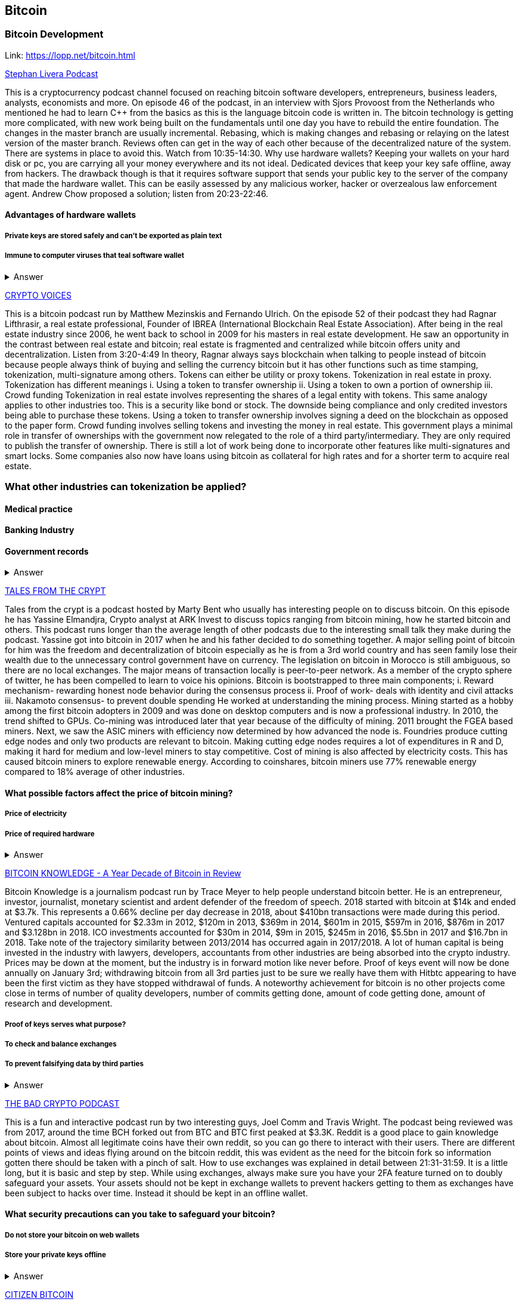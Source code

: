 == Bitcoin
=== Bitcoin Development
Link: https://lopp.net/bitcoin.html


https://stephanlivera.com/download-episode/942/46.mp3?ref=download[Stephan Livera Podcast]

This is a cryptocurrency podcast channel focused on reaching bitcoin software developers, entrepreneurs, business leaders, analysts, economists and more. 
On episode 46 of the podcast, in an interview with Sjors Provoost from the Netherlands who mentioned he had to learn C++ from the basics as this is the language bitcoin code is written in.
The bitcoin technology is getting more complicated, with new work being built on the fundamentals until one day you have to rebuild the entire foundation. The changes in the master branch are usually incremental. Rebasing, which is making changes and rebasing or relaying on the latest version of the master branch. Reviews often can get in the way of each other because of the decentralized nature of the system. There are systems in place to avoid this.  Watch from 10:35-14:30. 
Why use hardware wallets? Keeping your wallets on your hard disk or pc, you are carrying all your money everywhere and its not ideal. Dedicated devices that keep your key safe offline, away from hackers. The drawback though is that it requires software support that sends your public key to the server of the company that made the hardware wallet. This can be easily assessed by any malicious worker, hacker or overzealous law enforcement agent.  Andrew Chow proposed a solution; listen from 20:23-22:46. 

==== Advantages of hardware wallets
===== Private keys are stored safely and can’t be exported as plain text
===== Immune to computer viruses that teal software wallet

+++ <details><summary> +++
    Answer
    +++ </summary><div> +++
----
Can be used securely and interactively. Private keys never need to come in contact with malicious software


----
+++ </div></details> +++

https://cryptovoices.com/[CRYPTO VOICES]

This is a bitcoin podcast run by Matthew Mezinskis and Fernando Ulrich. On the episode 52 of their podcast they had Ragnar Lifthrasir, a real estate professional, Founder of IBREA (International Blockchain Real Estate Association). After being in the real estate industry since 2006, he went back to school in 2009 for his masters in real estate development. He saw an opportunity in the contrast between real estate and bitcoin; real estate is fragmented and centralized while bitcoin offers unity and decentralization. Listen from 3:20-4:49
In theory, Ragnar always says blockchain when talking to people instead of bitcoin because people always think of buying and selling the currency bitcoin but it has other functions such as time stamping, tokenization, multi-signature among others. Tokens can either be utility or proxy tokens. Tokenization in real estate in proxy. Tokenization has different meanings 
i. Using a token to transfer ownership
ii. Using a token to own a portion of ownership
iii. Crowd funding
Tokenization in real estate involves representing the shares of a legal entity with tokens. This same analogy applies to other industries too. This is a security like bond or stock. The downside being compliance and only credited investors being able to purchase these tokens. Using a token to transfer ownership involves signing a deed on the blockchain as opposed to the paper form. Crowd funding involves selling tokens and investing the money in real estate. 
This government plays a minimal role in transfer of ownerships with the government now relegated to the role of a third party/intermediary. They are only required to publish the transfer of ownership. There is still a lot of work being done to incorporate other features like multi-signatures and smart locks. Some companies also now have loans using bitcoin as collateral for high rates and for a shorter term to acquire real estate.

=== What other industries can tokenization be applied?
==== Medical practice
==== Banking Industry
==== Government records


+++ <details><summary> +++
    Answer
    +++ </summary><div> +++
----
Government records
----
+++ </div></details> +++


https://hwcdn.libsyn.com/p/a/e/7/ae70b5890866dc50/7296115-44100-2-ab35ea8bd7e1b.mp3?c_id=29425319&forcedn=attachment&cs_id=29425319&destination_id=583022&expiration=1548231416&hwt=a934bd90aa3ba71c2737f3417eb7457b[TALES FROM THE CRYPT]

Tales from the crypt is a podcast hosted by Marty Bent who usually has interesting people on to discuss bitcoin. On this episode he has Yassine Elmandjra, Crypto analyst at ARK Invest to discuss topics ranging from bitcoin mining, how he started bitcoin and others. This podcast runs longer than the average length of other podcasts due to the interesting small talk they make during the podcast. Yassine got into bitcoin in 2017 when he and his father decided to do something together. A major selling point of bitcoin for him was the freedom and decentralization of bitcoin especially as he is from a 3rd world country and has seen family lose their wealth due to the unnecessary control government have on currency. The legislation on bitcoin in Morocco is still ambiguous, so there are no local exchanges. The major means of transaction locally is peer-to-peer network. 
As a member of the crypto sphere of twitter, he has been compelled to learn to voice his opinions. Bitcoin is bootstrapped to three main components;
i. Reward mechanism- rewarding honest node behavior during the consensus process
ii. Proof of work- deals with identity and civil attacks
iii. Nakamoto consensus- to prevent double spending
He worked at understanding the mining process. Mining started as a hobby among the first bitcoin adopters in 2009 and was done on desktop computers and is now a professional industry. In 2010, the trend shifted to GPUs. Co-mining was introduced later that year because of the difficulty of mining. 2011 brought the FGEA based miners. Next, we saw the ASIC miners with efficiency now determined by how advanced the node is. 
Foundries produce cutting edge nodes and only two products are relevant to bitcoin. Making cutting edge nodes requires a lot of expenditures in R and D, making it hard for medium and low-level miners to stay competitive. Cost of mining is also affected by electricity costs. This has caused bitcoin miners to explore renewable energy. According to coinshares, bitcoin miners use 77% renewable energy compared to 18% average of other industries.

==== What possible factors affect the price of bitcoin mining?
===== Price of electricity
===== Price of required hardware

+++ <details><summary> +++
    Answer
    +++ </summary><div> +++
----
Mining fees
----
+++ </div></details> +++


http://www.satoshisdeposition.com/podcast/BTCK-247-2019-01-01.mp3[BITCOIN KNOWLEDGE -
A Year Decade of Bitcoin in Review]

Bitcoin Knowledge is a journalism podcast run by Trace Meyer to help people understand bitcoin better. He is an entrepreneur, investor, journalist, monetary scientist and ardent defender of the freedom of speech.  
2018 started with bitcoin at $14k and ended at $3.7k. This represents a 0.66% decline per day decrease in 2018, about $410bn transactions were made during this period. Ventured capitals accounted for $2.33m in 2012, $120m in 2013, $369m in 2014, $601m in 2015, $597m in 2016, $876m in 2017 and $3.128bn in 2018. ICO investments accounted for $30m in 2014, $9m in 2015, $245m in 2016, $5.5bn in 2017 and $16.7bn in 2018. 
Take note of the trajectory similarity between 2013/2014 has occurred again in 2017/2018. A lot of human capital is being invested in the industry with lawyers, developers, accountants from other industries are being absorbed into the crypto industry. Prices may be down at the moment, but the industry is in forward motion like never before. Proof of keys event will now be done annually on January 3rd; withdrawing bitcoin from all 3rd parties just to be sure we really have them with Hitbtc appearing to have been the first victim as they have stopped withdrawal of funds. 
A noteworthy achievement for bitcoin is no other projects come close in terms of number of quality developers, number of commits getting done, amount of code getting done, amount of research and development.   

===== Proof of keys serves what purpose?
===== To check and balance exchanges
===== To prevent falsifying data by third parties

+++ <details><summary> +++
    Answer
    +++ </summary><div> +++
----
To measure solvency of 3rd parties in cryptocureency
----
+++ </div></details> +++


https://ondemand-us-dal01.cdnstream1.com/d/clips/e6cb0305-7c74-4a39-8d62-a896017e2917/020e8074-c5f9-443d-b254-a8c4003fffbc/0e847fb4-ac17-4071-8efb-a8c4004d7442/audio/direct/t1547783003/Bitcoin_Bull_Run_and_How_to_Use_Exchanges.mp3?t=1547783003&publisher=omny&aw_0_1st.program=The+Bad+Crypto+Podcast&aw_0_1st.organization=Aaron+The+Tech&aw_0_azn.pgenre=%5b%22Business%22%5d&aw_0_azn.pname=The+Bad+Crypto+Podcast&listeningSessionID=5c46a5c7df2bbf33_6072532_22__752d973e1786067349f22a49e9fa565328e49392[THE BAD CRYPTO PODCAST]

This is a fun and interactive podcast run by two interesting guys, Joel Comm and Travis Wright. The podcast being reviewed was from 2017, around the time BCH forked out from BTC and BTC first peaked at $3.3K. 
Reddit is a good place to gain knowledge about bitcoin. Almost all legitimate coins have their own reddit, so you can go there to interact with their users. There are different points of views and ideas flying around on the bitcoin reddit, this was evident as the need for the bitcoin fork so information gotten there should be taken with a pinch of salt. 
How to use exchanges was explained in detail between 21:31-31:59. It is a little long, but it is basic and step by step. While using exchanges, always make sure you have your 2FA feature turned on to doubly safeguard your assets. Your assets should not be kept in exchange wallets to prevent hackers getting to them as exchanges have been subject to hacks over time. Instead it should be kept in an offline wallet.   

==== What security precautions can you take to safeguard your bitcoin?
===== Do not store your bitcoin on web wallets
===== Store your private keys offline

+++ <details><summary> +++
    Answer
    +++ </summary><div> +++
----
Make use of a hardware wallet
----
+++ </div></details> +++

https://media.simplecast.com/episodes/audio/247752/Ep21.mp3[CITIZEN BITCOIN]

This is a bitcoin blog aimed at educating bitcoin enthusiasts run by Brady Swenson and Cannons Call. Episode 21 which we review has a timeline of events that occurred sine the inception of bitcoin until this moment. 
Lindy Effect-The future life expectancy of some nonperishable thing like an idea or technology is proportional to their current age so that every additional period of survival implies a longer remaining life expectancy. Trust is the main issue at play in the issue of bitcoin as it involves money. 
There were previous attempts at creating digital currency that fell through because they were not decentralized enough so they could be shut down. Listen from 08:52-10:54 and 12:28-14:06
Notable Events
 Jan 3rd 2009; the first block was mined by Satoshi Nakamoto and the code was shared on Jan 8th 
 May 2010; Laszlow Hkynyecz sent 10K BTC for 2 pizzas worth $25. First USd value attached to BTC
 2010; BTC broke the penny threshold for the first time in 2010
 2011; BTC broke the $1 threshold for the first time
 Aug 2017; BCH hard fork happened 
 2nd layer of BTC, Lightning network stayed on with the BTC chain. 
 2018; phenomenal growth of lightning network. Network capacity went from 0-515 BTC, public nodes went from 0-4800

=== There are 3 hard forks of BTC. Can you name them?
===== BCH- Bitcoin Cash
===== BTG- Bitcoin Gold


+++ <details><summary> +++
    Answer
    +++ </summary><div> +++
----
BSV- Bitcoin SV

----
+++ </div></details> +++

http://dcs.megaphone.fm/PKP3311382414.mp3?key=7280f68e510ed76e169b41acfd25b217&listener=85b50628-e1cd-46cd-b5f4-818c01799214[UNHASHED PODCAST]

This is a cryptocurrency podcast channel ran by four guys; Ruben Somsen, Mario Gibney, Bryan Aulds, Colin Aulds.  
We go through the mist important days in the history of BTC
 Oct 31 2008- Satoshi releases the BTC whitepaper
 Jan 12 2009- Alfinni receives 10 BTC from Satoshi
 May 22 2010- Laszlow makes the first purchase with BTC
 June 14 2011- Wikileaks accepts BTC as forms of donations
 Sept 2012- BTC foundation was setup to be the official face of the blockchain
P2SH got added to the soft work. Enabled multi-signatures and makes it more compatible with other wallets
 Oct 2013- FBI seized 26000BTC from Silk Road and arrested its founder Ros William AKA Dread Pirate Robrts for hiring a hitman to kill his partner
 Fe 2014- Mount Gox files for bankruptcy. Highlights the importance of  not keeping your coins on exchanges
 July 2013- Bank depositors in Cyprus lost at least 47% of their holdings above $100K. this highlighted the failings of the banking system and pushed the BTC narrative
 Feb 2015- Number of worldwide merchants exceeded 100,000
Hashrate exceeded 1 hexahash/sec
 Aug 2017- BTC hard fork
 Jan 2018- Lightning Network main net went live with 60 nodes

=== What is the lightning network
==== It is a soft fork of BTC
==== It enables fast payments between nodes

+++ <details><summary> +++
    Answer
    +++ </summary><div> +++
----
It is a layer 2 payment protocol that operates on top of a blockchain based cryptocurrency (bitcoin)
 
----
+++ </div></details> +++

https://noded.org/[NODED]

Noded podcast is cohosted by Micheal Goldstein and Pierre Rochard to provide current events, technical news, the bitcoin community. On episode 0.23.0 they have an interactive Q and A session.
Listen from 34:09 to 35:10. Questions about the monetary policy of BTC and why Satoshi put most of the 21 million BTC into the hands of the few early adopters. 
The HODL crowd are fundamental to maintaining the price of BTC. Imagine everyone wanted to sell. Who would want to buy? The price will come plummeting down to zero
Bitcoin is a deflationary coin and there are two schools of thoughts about deflationary coins. The Keynesian and Austrian Economics schools of thought. 
A Fred Wilson blog post was deconstructed and analyzed (13:10-29:35) and it was agreed he was not being very knowledgeable and intellectual.

=== Advantages of a decentralized currency
==== It is apolitical and without borders so everyone can adopt it especially those in countries with failing central powers
==== Payments are borderless, removing the exorbitant fees for international transfers
==== It only requires a wallet. Hence it can reach the underbanked and unbanked populations

+++ <details><summary> +++
    Answer
    +++ </summary><div> +++
----
It only requires a wallet. Hence it can reach the underbanked and unbanked populations

----
+++ </div></details> +++

https://hwcdn.libsyn.com/p/8/d/5/8d54dd6be14ccc86/Off_the_Chain_with_Murad.mp3?c_id=24992840&forcedn=attachment&cs_id=24992840&destination_id=770844&expiration=1548232571&hwt=0d29979a6cad1780b214953dcccf1657[OFF THE CHAINS]

What is BTC? Listen from 3:34-3:50
Core components of BTC
 Blockchain
 Proof of Work (5:29-8:16)
The Nakamoto Consensus prevents double spending in BTC while you need lot of trust that here is no double spending in a centralized system that we see in Central Banks and commercial banks. BTC not being able to print more than 21 million units makes it extremely scarce and it is its most important asset. Listen from 22:3-22:47. Gold expands at about 1.6%/year while the rate of expansion of BTC gets lower every year. In an inflationary system, people with assets in currency will decrease in value while the inflation rate will raise the value of assets and vice versa for a deflationary system. 
Can BTC value go to zero? Listen from 52:12-52:46
Volatility is needed for BTC to actually become the global reserve. BTC aims to be a net positive volatile asset for this purpose
An irony is the people who need to excessive control want minimal control for themselves. Listen from 1:22:55-1:24:42

=== Why is Bitcoin volatile?
==== Emotions of bitcoin holders. When prices fall, people sell in panic
==== Bitcoin prices react to the news
==== Bitcoin was illiquid until recently. It was estimated that 4% people own about 95%of the BTC that has been mined. So, if someone wanted to buy a large quantity, there will not be enough, hence driving the price up

+++ <details><summary> +++
    Answer
    +++ </summary><div> +++
----
Bitcoin was illiquid until recently. It was estimated that 4% people own about 95%of the BTC that has been mined. So, if someone wanted to buy a large quantity, there will not be enough, hence driving the price up
----
+++ </div></details> +++

https://media.simplecast.com/episodes/audio/219275/WGMG-03.mp3[WHAT GRINDS MY GEAR]

A unique all female podcast cohosted by Jill Carlson and Meltem Demirors.
Coinbase announced stable coins with back doors to prevent users violating regulations which can lead to asset seizure. Idax also announces they will be blocking New York based IP addresses. Are we still decentralized? Is decentralization only a term for rallying cry or a weapon?
Removal of intermediaries and trusted 3rd parties on exchanges is a huge step on exchanges towards decentralization. But features such as KYC, AML, tracking customers does not enable privacy which is an important part of decentralization. 
We might have to accept this new level of BTC price as normal and that last years run was the exception. The consensus is that BTC will also suffer with the macro market and BTC will be seen as a risk asset. 

=== Features of a decentralized exchange
==== Users do not transfer their assets to the exchange
==== Do not typically falsify trading volumes
==== Do not require KYC verification

+++ <details><summary> +++
    Answer
    +++ </summary><div> +++
----
Do not require KYC verification
----
+++ </div></details> +++

http://d1dwvcwq657ipv.cloudfront.net/episodes/original/24627957?episode_id=16811496&response-content-disposition=attachment%3Bfilename%3D%22willy_final_audio.mp3%22&Expires=1548905015&Signature=BsD5BCyqWGEBPo9QwXAIAlTZHYCXwb4RIIjzbq8BChO6rEHoJ8D8uYjO-3Wv7PCtmoKrehCpaeL%7EMTHpDh74WfJRh8N6lmMAXCWZTbXvNNrmvdeG0C4BB-ozZSchQ1DMeCeH6ibEiox4Hmc-qaNX3oSGU8K9zWvguRspdoyWHUo_&Key-Pair-Id=APKAJBD223KRVW6VKWSA[THE COINPOD PODCAST]

A BTC podcast run by Zack Voell. We review episode 42 where he talks to Willy Woo, a technical analyst, engineer and hardcore bitcoineer about the challenges and nuances of on-chain data analytics.
Willy first heard of BTC in 2013 when it cracked the $1bn market cap. It was branded the digital gold and as an investor in gold, he got interested. Got to working on BTC proper between 2015 and 2016. BTC drives the alt markets. Alt coins magnify BTC price action. They are highly volatile and don’t outperform BTC. In the short term, Alt coins can increase returns while in the long run, they are increases risk, reduced return. Picking the right Alt coin in a bull run, you can get a slight leverage over BTC as they have a higher volatility and you go back to BTC in a bear run.
There are 3 broad categories of Alt coins. Listen from 13:48-17:12
Volatility of BTC in 2019 will be no different from other FIAT currencies. This is due to the changing landscape and the somewhat more level of expertise in the level of starting to look like FOREX. 

=== What are the three categories of cryptocurrencies
==== Bitcoin
==== Alt coins
==== Tokens 

+++ <details><summary> +++
    Answer
    +++ </summary><div> +++
----
Tokens 

----
+++ </div></details> +++

https://unchainedpodcast.com/?spp_download=1e4f25852b587cdb84d6992f9f407de9[UNCHAINED]

Laura Shin is a decorated journalist with a journalism degree from Stanford University and master of arts from Columbia University’s School of Journalism. In the episode 99 of the podcast, Wences Casares, the “so-called” patient zero of bitcoin in the valley is the CEO bitcoin vault and wallet company XAPOS 
After seeing his family lose their wealth 3 times because of the actions of the central banks in his native country Argentina, he was quickly bought over by the prospect of an apolitical, decentralized currency. Listen from 04:58-06:41. He still believes the government is needed, but only playing a minimal role
When the government banned money transfer into Argentina in 2011, he was forced to look into other options to circumvent the government restrictions when he discovered Bitcoin. The relatively stable financial situation in the US to explain the necessity of BTC to people there. Converting BTC to local currency in different countries is still subject to the prevalent system there. 
Bitcoins of their customers are usually kept in deep storage in 5 bank locations in Switzerland. Servers that have never been online are used for the storage and require 3 private keys to access. He relishes other custody solutions coming into the scene since this is what is best for BTC. He also believes that BTC will be a global standard of value and not just the currency of the dominant power. Listen from 45:35-48:35.

=== Question- what countries have banned bitcoin
==== Ecuador
==== China
==== Vietnam

+++ <details><summary> +++
    Answer
    +++ </summary><div> +++
----
Vietnam
----
+++ </div></details> +++

===== LET’S TALK BITCOIN

https://hwcdn.libsyn.com/p/b/7/7/b77eece3e6d452e9/LTBE375PRC.mp3?c_id=23318512&cs_id=23318512&expiration=1548223297&hwt=085c538d9256fffbfe047726a35777cb[LET’S TALK BITCOIN]

On this episode 375 featuring Adam Levine, Stephanie Murphy, Jonathan Mohan, Joe Looney they talk about the obsolete Bitcoin Alert system.
As we progress, we have grown out of somethings while others have bee simply deemed unnecessary. One of such features is the Bitcoin Alert system. The idea was to communicate emergencies within the network to the participants that was authenticated and propagated from the 3 or 4 people with access to these keys. People believed their opinions mattered more and would treat it with more importance, which is against the decentralized nature of the system. The problems arose because of the anonymity of some holders of this key. If they got compromised, someone can propagate a malicious message on this network and it would get treated with importance. The alert was only used to piece back a 26-block hard fork that would have occurred. What was an emergency channel has now become a liability that can be easily exploited.

=== Who were the holders of the bitcoin alert system keys
==== Satoshi nakamoto
==== Gavin Andresen
==== Theymos

+++ <details><summary> +++
    Answer
    +++ </summary><div> +++
----
Theymos
----
+++ </div></details> +++

http://hwcdn.libsyn.com/p/9/4/a/94afbf845f1d48f5/WBD057.mp3?c_id=29408600&cs_id=29408600&expiration=1548230650&hwt=018170a5f7d3875e86e16f14455b1bcb[WHAT BITCOIN DID]

Bitcoin podcast hosted by Peter McCormack with Bryan Bishop on as a guest. Bryan is a core developer of Bitcoin and they discuss the intricacies involved in Bitcoin development.
Bryan first heard of Bitcoin in January 2009 when it only ran on windows. He concluded it was another idealistic scam that would die off. But he soon found that BTC was different from other development projects because
 BTC is an open source project
 BTC is decentralized without an organization responsible for developing it
The first set of people to contribute to BTC development did it as a hobby before it became a paying industry later.  Bitcoin.org and bitcoin core website require a lot of basic testing infrastructure and these are good points to start contributing to Bitcoin development for a newbie since the are easier. Listen from 15:10-16:35. These are people hat can make changes to BTC
BIPs (Bit Improvement Proposals) are what you need to propose changes to the blockchain. A prototype is usually made with the BIP and submitted. When it has passed as ready and good, it can be added to the live code.
A hard fork is an incompatible change in the rules while soft fork is compatible. Soft fork is a further restriction of the rules, something that was originally valid becomes invalid while hard fork is vice versa. The hard fork is usually incompatible with the old version. He does not believe any hard forks are coming up in BTC. Things that need to be changed can be achieved with a soft fork.
People without technical knowledge can simply share knowledge and materials to help spread the ideology of BTC among the general public

=== Types of BIP
==== Standard Track
==== Information
==== Process


+++ <details><summary> +++
    Answer
    +++ </summary><div> +++
----
Process
----
+++ </div></details> +++


http://hwcdn.libsyn.com/p/9/4/a/94afbf845f1d48f5/WBD057.mp3?c_id=29408600&cs_id=29408600&expiration=1548230650&hwt=018170a5f7d3875e86e16f14455b1bcb[BITCOIN UNIVERSITY]

=== TRANSACTIONS DECONSTRUCTED WITH JEFF FLOWERS

Transaction is the movement of value on the network. It is broadcasted to all BTC nodes. Inputs are the source of funds being moved. Output is the creation of an unspent transaction output (UTXO) denominated in Satoshis. A transaction completely depletes the UTXO involved. When only a portion is required, a change is required. The change is unspent UTXO and the difference between new UTXO and change is taken as the network fee.

STANDARD TRANSACTIONS

i. Pay to Public Key Hash (P2PKH)- constructed in the scriptsig form
ii. Pay to Public Key- outdated compared to P2PKH. Shorter but less secure
iii. Multisig- it is an M of N scheme where there is an N number of keys and a minimum of M is needed to create a transaction. Presently limited to a maximum of 15 listed public keys
iv. Data Output- this is the allure of blockchain as a single source of shared truth embodied by an immutable database opens up a lot of possibilities. OP_RETURNS allows for 40 bytes of data to be stored on the blockchain
v. Pay to Script Hash (P2SH)- payment here instead of going to a potentially complex locking script rather go to the hash of the script. Shortens the size of the transaction. 

=== Types of standard transactions
==== P2PKH
==== P2PKH
==== P2SH

+++ <details><summary> +++
    Answer
    +++ </summary><div> +++
----
P2SH
----
+++ </div></details> +++

==== SOCIAL MEDIA BITCOIN

The twitter presence of Bitcoin enthusiasts and developers is a closely-knit circle you don’t just stumble upon except you actively look to get into that sphere. Once inside, it is a safe place relatively. This is the internet remember? There are 117 BTC developers o the Twitter group and 676 subscribers. Lightning has 59 members and 325 subscribers. This makes sense as they are the new kids on the block. There are very few overlaps between the members of the lightning developers and bitcoin developers with the name Elizabeth Stark standing out. Elizabeth also happens to be the highest ranking influential female in the Bitcoin industry standing at number 7. Andreas Antonopoulos, a Greek-British bitcoin developer is the mist influential person in the Bitcoin industry. Garven Andresen, who was declared by Satoshi Nakamoto as the lead developer of Bitcoin and is number 8 on the list. 
Crypto law has 82 members and 434 subscribers. These are lawyers, advocates and legal practitioners who are integral to he operation of Bitcoin as it is usually on the periphery of the law and thrives on exploiting grey areas to make governments and central powers relinquish the unnecessary amount of power they hold on currency and freedom.

===
====
====
====
+++ <details><summary> +++
    Answer
    +++ </summary><div> +++
----

----
+++ </div></details> +++

==== Introduction to bitcoin

Bitcoin a unit of currency is the collection of concept and technologies running through a digital money ecosystem in which users are connected through the internet made available by an open source software, it is fast reliable and secure means of exchange in that it is decentralized meaning there is no central control server or point of control that is created through a process called mining.Bitcoin was invented in 2008 by satoshi nakamoto and the network started fully in 2009, though virtual, bitcoin can be used as means of exchange for both high and low value retail, offshore conduct services and payment means of import and export. Bitcoin wallet is a client application through which bitcoin can be accessed, choice of wallet depends on individuals with some more secure than the others; they include desktop wallets, mobile wallets, hardware wallets and paper wallets.Based on degree of autonomy wallets include full node client which may consume large computer resources and lightweight client, getting a first bitcoin could be challenging for new users but means like offering services in exchange for bitcoin, meeting a friend who wants to sell or finding sellers in networks, also there are bitcoin ATMs available in cities, the current price of BTC is being set by market value and so fluctuates, but many mobile applications and web networks provide current market values, A wallet address allows irreversible transactions to be carries out between users and typically starts with a 1 or a 3,there is also an option of scanning a QR code on a smartphone which corresponds to same wallet address of the user.

=== What are the difference between bitcoin and traditional currency?
==== Bitcoin is virtual, traditional currency isn’t
==== Bitcoin transactions are reversible traditional currency transactions are not
==== Tradtional currency is centralized, Bitcoin is decentralized

+++ <details><summary> +++
    Answer
    +++ </summary><div> +++
----
Tradtional currency is centralized, Bitcoin is decentralized
----
+++ </div></details> +++

==== How Bitcoin Works

Bitcoin system is based on decentralized system trust and a transaction becomes trusted and accepted, recorded on a block chain produced by miners. A block chain explore is a web app that operates as BTC search engine and allows to search for transactions, addresses and blocks to see relationship and flow between them.Inputs (debits) and outputs (credit) do not add up to same amount with outputs adding up less than inputs because of transaction fees collected by miners. A transaction forms a chain where the inputs from latest transaction corresponds to outputs from previous transactions. Mining nodes validate all transactions by reference to bitcoin’s consensus rules. Therefore, mining provides security for bitcoin transactions by rejecting invalid or malformed transactions.

=== What does mining process do?
==== Mining achieves a fine balance between cost and reward.
==== Mining nodes validate all transactions by reference to bitcoin’s consensus rules
==== It produces more BTc into the system ata steady rate until the market cap of 21 million is reached

+++ <details><summary> +++
    Answer
    +++ </summary><div> +++
----
It produces more BTc into the system ata steady rate until the market cap of 21 million is reached
----
+++ </div></details> +++

==== Bitcoin Core: The Reference Implementation

Bitcoin is an open source project meaning its simply free to use and also developed by an open community of volunteers. For a developer, there is need to set up a development environment with all the tools, libraries, and support software for writing bitcoin applications in order to access operating system’s command-line interface known as a shell, accessed via a terminal application through which series of commands and scripts can be run. These includes compiling bitcoin core from the source code, selecting a bitcoin core release, configuring the bitcoin core build to building the bitcoin core executables which can take some time depending on CPU speed and available computer memory. There are many alternative clients, libraries, toolkits, and full-node implementations in the bitcoin ecosystem. These are implemented in a variety of programming languages, offering programmers native interfaces in their preferred language.

=== Reasons for running a bitcoin node?
==== If a user does not want to rely on any third party to process or validate transactions.
==== If you are developing bitcoin software and need to rely on a bitcoin node for programmable (API)
====
+++ <details><summary> +++
    Answer
    +++ </summary><div> +++
----

----
+++ </div></details> +++

=== Keys, Addresses

Bitcoin is based on cryptography, which is a branch of mathematics used extensively in computer security. Cryptography is a Greek word meaning secret writing”. Ownership of bitcoin is established through digital keys, bitcoin addresses, and digital signatures. The digital keys which can be generated and managed by the user’s wallet software without reference to the blockchain or access to the interne are not stored in the network, but are created and stored by users in a file, simple database, called a wallet.Public key cryptography was invented in the 1970s and is a mathematical foundation for computer and information security. Public key cryptography is used to create a key pair that controls access to bitcoin. The key pair consists of a private key and— derived from it— a public key that’s distinct. The public key is used to receive funds, and the private key is used to sign transactions to spend the funds.The private key must be backed up to prevent loss as this means funds secured by it are lost forever, also private key must remain secret because revealing it to third parties is equivalent to giving them control over the bitcoin secured by that key.The bitcoin address is what appears most commonly in a transaction as the recipient of the funds and bitcoin addresses are almost always encoded as Base58Check which uses 58 characters (a Base58 number system) and a checksum to help human readability, avoid ambiguity, and protect against errors in address transcription and entry.

=== Differences between a public and private key
==== The public key is used to receive funds while the private key is used to sign transactions to spend the funds
==== The public key can be calculated from a private key while a private key cannot be calculated from a public key
====

+++ <details><summary> +++
    Answer
    +++ </summary><div> +++
----

----
+++ </div></details> +++

=== Wallets

A wallet is an application that serves as the primary user interface. The wallet controls access to a user’s money, managing keys and addresses, tracking the balance, and creating and signing transactions. wallets are containers for private keys and not bitcoin, usually implemented as structured files or simple databases. Depending on whether wallets are related to each other there are two primary types of wallets; nondeterministic wallet or JBOK (Just a bunch of keys) where each key is independently generated from a random number and keys are not related to each other and deterministic wallet where all the keys are derived from a single master key, known as the seed. Keys here are related to each other and can be generated again if one has the original seed. The most commonly used derivation method uses a tree-like structure and is known as a hierarchical deterministic or HD wallet where seeds are encoded as English words or mnemonic code words.

=== Common industry standard for bitcoin wallet technology
==== Mnemonic code words, based on BIP-39
==== HD wallets, based on BIP-32
====

+++ <details><summary> +++
    Answer
    +++ </summary><div> +++
----

----
+++ </div></details> +++

=== Transactions

Transactions are the most important part of the bitcoin system. Bitcoin is designed to ensure that transactions can be created, propagated on the network, validated, and finally added to the global ledger of transactions (the blockchain). Transactions are data structures that encode the transfer of value between participants in the bitcoin system.The fundamental building block of a bitcoin transaction is a transaction output which are indivisible chunks of bitcoin currency, recorded on the blockchain, and recognized as valid by the entire network. Transaction outputs consist of two parts: An amount of bitcoin which is denominated in satoshis, and a cryptographic puzzle that determines the conditions required to spend the output. Transactions transmitted over the network or exchanged between applications are serialized that is converting the internal representation of a data structure into a format that can be transmitted one byte at a time. Transaction involves pointer to an UTXO (unspent transaction output) by reference to the transaction hash and an output index, which identifies the specific UTXO in the transaction this is followed by unlocking script, which the wallet constructs in order to satisfy the spending conditions set in the UTXO. Most times, the unlocking script is a digital signature and public key proving ownership of the bitcoin. However, not all unlocking scripts contain signatures, then there is the sequence number. Transaction fees compensate the bitcoin miners for securing the network and also serve as a security mechanism by making it economically infeasible for attackers to flood the network with transactions. A locking script is a spending condition placed on an output: it specifies the conditions that must be met to spend the output in the future. Majority of transactions processed on the bitcoin network spend outputs locked with a Pay-to-Public-Key-Hash or P2PKH script. A digital signature serves three purposes in bitcoin; signature proves that the owner of the private key (owner of fund) has authorized the spending of funds, the proof of authorization is undeniable (nonrepudiation). Thirdly, the signature proves that the transaction (or specific parts of the transaction) have not and cannot be modified by anyone after it has been signed.

=== What are the uses of a digital signature?
==== It proves that the owner of the private key, who is by implication the owner of the funds, has authorized the spending of those funds
==== It shows the proof of authorization is undeniable (nonrepudiation).
==== The signature proves that the transaction (or specific parts of the transaction) have not and cannot be modified by anyone after it has been signed.

+++ <details><summary> +++
    Answer
    +++ </summary><div> +++
----
the signature proves that the transaction (or specific parts of the transaction) have not and cannot be modified by anyone after it has been signed.
----
+++ </div></details> +++

==== Advanced Transactions and Scripting

Advanced transaction and scripting involve the use of multisignature scripts and Pay-to-Script-Hash. Multisignature scripts set a condition where a number of public keys (N) are recorded in the script and some of the public keys (M) of those must provide signatures to unlock the funds. For example, a 2-of-3 multisignature is one where three public keys are listed as potential signers and at least two of those must be used to create signatures for a valid transaction to spend the funds. Pay to script hash simpliﬁes the use of complex transaction scripts With P2SH payments, the complex locking script is replaced with its digital ﬁngerprint, a cryptographic hash.Timelocks are restrictions on transactions that only allow spending after a point in time. There are various forms of timelocks; they include Transaction locktime, check lock time verify, relative timelock. Segregated witness (segwit) simply means separating the signature or unlocking script of a speciﬁc transaction.

=== What are the advantage of p2sh over multisignature?
==== P2SH has the ability to encode a script hash as an address
==== Complex scripts are replaced by shorter ﬁngerprints in the transaction output, making the transaction smaller.
==== P2SH shifts the transaction fee cost of a long script from the sender to the recipient

+++ <details><summary> +++
    Answer
    +++ </summary><div> +++
----
P2SH shifts the transaction fee cost of a long script from the sender to the recipient
----
+++ </div></details> +++

=== The Bitcoin Network

Bitcoin is configured as a peer-to-peer (p2p protocol) network on the internet. There are no special nodes in bitcoin and all nodes share equal responsibility but assume different function. Functions in nodes include wallet, miner, full blockchain database, and network routing. Full nodes keep a complete and up-to-date copy of the blockchain; they can verify any transaction without external reference. Simplified payment verification (SPV) nodes or lightweight nodes are a method in which only a portion of the blockchain is preserved and transaction is verified.  The extended bitcoin network includes the network running the bitcoin P2P protocol, as well as nodes running specialized protocols, mostly pool mining nodes and lightweight wallet clients. A Bitcoin Relay Network are overlay networks that provide additional connectivity between nodes with specialized needs. Nodes fluctuate, so a node must continue to discover new nodes as it loses connections and also assist other nodes. Bloom ﬁlters offer an efﬁcient way to express a search pattern while protecting privacy. They are used by SPV nodes.

=== What does the peer-to-peer network design mean
==== It means that the computers that participate in the network are peers to each other
==== There is no server, no centralized service, and no hierarchy within the network
==== The network nodes interconnect in a mesh network with a ﬂat topology.

+++ <details><summary> +++
    Answer
    +++ </summary><div> +++
----
The network nodes interconnect in a mesh network with a ﬂat topology.
----
+++ </div></details> +++

=== The Blockchain

The blockchain data structure is well arranged  and connected list of blocks of transactions. The blockchain can be stored as a ﬂat ﬁle, or in a simple database. Each block within the blockchain is identiﬁed by a hash. The blockchain imagined to be a vertical stack, with blocks placed on top of each other and the ﬁrst block serving as the foundation of the stack. Each block refer to a previous block, known as the parent block, through the previous block hash ﬁeld in the block header. The ﬁrst block ever created is known as the genesis block. When the parent is modiﬁed in any way, the parent’s hash changes. The parent’s changed hash necessitates a change in the previous block hash pointer of the child. A block is a data structure that arrange transactions for inclusion in the blockchain. The block is made of a header, containing metadata and list of transactions.The block header consists of three sets of block metadata. First, there is a reference to a previous block hash, which connects this block to the previous block in the blockchain. The second set of metadata, namely the difﬁculty, timestamp, and nonce, relate to the mining competition . The third piece of metadata is the merkle tree root, a data structure used to efﬁciently summarize all the transactions in the block.The primary identiﬁer of a block is its cryptographic hash. A block can thus be identiﬁed in two ways: by referencing the block hash or by referencing the block height. As a node receives incoming blocks from the network, it will validate these blocks and then link them to the existing blockchain. A merkle tree, also known as a binary hash tree, is a data structure used for summarizing and verifying the integrity of large sets of data. Providing a very efﬁcient process to verify whether a transaction is included in a block. Each block in the bitcoin blockchain contains a summary of all the transactions in the block using a merkle tree. Merkle trees are used extensively by SPV nodes.  There is more than one bitcoin blockchain. The main bitcoin blockchain, the one created by Satoshi Nakamoto on January 3rd, 2009, There are other bitcoin blockchains that are used for testing purposes: at this time testnet, segnet, and regtest. Testnet is used to test any software developed for production on bitcoin’s mainnet. The testnet has all the features of the mainnet. testnet coins are should  be worthless and mining difﬁculty should be low.Segwit was created to aid in development and testing of segregated witness and can be joined by running a special version of Bitcoin Core. Since segwit was added to testnet3, it is no longer necessary to use segnet for testing of segwit features. Regtest, which stands for Regression Testing, is a Bitcoin Core feature that allows you to create a local blockchain for testing purposes. Unlike testnet3, which is a public and shared test blockchain, the regtest blockchains are intended to be run as closed systems for local testing. You launch a regtest blockchain from scratch, creating a local genesis block. You may add other nodes to the network, or run it with a single node only to test the Bitcoin Core software.

=== How does on use a test chain
==== Establish a development pipeline.
==== Switch to testnet to expose your code to a more dynamic environment
==== Once you are conﬁdent your code works as expected, switch to mainnet to deploy it in production.

+++ <details><summary> +++
    Answer
    +++ </summary><div> +++
----
once you are conﬁdent your code works as expected, switch to mainnet to deploy it in production.
----
+++ </div></details> +++

=== Mining and Consensus

Mining is the mechanism that support the decentralized clearinghouse, by which transactions are validated and cleared. a decentralized security mechanism is the basis for P2P digital cash. Mining secures the bitcoin system and enables the emergence of network-wide consensus without a central authority. Miners receive two types of rewards in return for the security provided by mining: new coins created with each new block, and transaction fees from all the transactions included in the block. To earn this reward, miners compete to solve a difﬁcult mathematical problem based on a cryptographic hash algorithm. The solution to the problem, called the Proof-of-Work, is included in the new block and acts as proof that the miner expended signiﬁcant computing effort. The maximum amount of newly created bitcoin a miner can add to a block decreases approximately every four years (or precisely every 210,000 blocks). Every transaction may include a transaction fee, in the form of a surplus of bitcoin between the transaction’s inputs and outputs. The winning bitcoin miner gets to keep the change on the transactions included in the winning block. Today, the fees represent 0.5% or less of a bitcoin miner’s income, the vast majority coming from the newly minted bitcoin. However, as the reward decreases over time and the number of transactions per block increases, a greater proportion of bitcoin mining earnings will come from fees. Gradually, the mining reward will be dominated by transaction fees, which will form the primary incentive for miners. Bitcoin are minted during the creation of each block at a ﬁxed and diminishing rate. Each block, generated on average every 10 minutes, contains entirely new bitcoin, created from nothing. Every 210,000 blocks, or approximately every four years, the currency issuance rate is decreased by 50. Bitcoin’s decentralized consensus emerges from the interplay of four processes that occur independently on nodes across the network. before forwarding transactions to its neighbors, every bitcoin node that receives a transaction will ﬁrst verify the transaction. This ensures that only valid transactions are transferred across the network, while invalid transactions are discarded at the ﬁrst node that encounters them. Some of the nodes on the bitcoin network are specialized nodes called miners. The nodes look for new blocks, roaming about the bitcoin network, as do all nodes. The competition among miners effectively ends with the transfer of new block that acts as an announcement of a winner. To miners, receiving a valid new block means someone else won the competition and they lost. However, the end of one round of a competition is also the beginning of the next round. After validating transactions, a bitcoin node will add them to the memory pool, or transaction pool, where transactions await until they can be included (mined) into a block. a node will aggregate the transaction into candidate block. The ﬁrst transaction in any block is called a coinbase transaction. This transaction is constructed by a node and contains  reward for mining effort. Unlike regular transactions, the coinbase transaction does not consume UTXO as inputs. Instead, it has only one input, called the coinbase, which creates bitcoin from nothing. Coinbase transactions do not have an unlocking script (aka, scriptSig) ﬁeld. Instead, this ﬁeld is replaced by coinbase data, which must be between 2 and 100 bytes. Except for the ﬁrst few bytes, the rest of the coinbase data can be used by miners in any way they want; it is arbitrary data. The ﬁrst few bytes of the coinbase used to be arbitrary, but that is no longer the case. As per BIP-34, version-2 blocks (blocks with the version ﬁeld set to 2) must contain the block height index as a script push operation in the beginning of the coinbase ﬁeld. The ﬁnal part of the coinbase data is the ASCII-encoded string /P2SH/ , which indicates that the mining node that mined a block supports the P2SH improvement deﬁned in BIP-16. To construct the block header, the mining node needs to ﬁll in six ﬁelds, as listed in The structure of the block header. Next, the mining node needs to add the Previous Block Hash (also known as prevhash). The next step is to summarize all the transactions with a merkle tree, in order to add the merkle root to the block header. Now that a candidate block has been constructed it is time for  hardware mining rig to mine the block, to ﬁnd a solution to the Proof-of-Work algorithm that makes the block valid. In the simplest terms, mining is the process of hashing the block header repeatedly, changing one parameter, until the resulting hash matches a speciﬁc target. A hash algorithm takes an arbitrary-length data input and produces a ﬁxed-length deterministic result, a digital ﬁngerprint of the input. For any speciﬁc input, the resulting hash will always be the same and can be easily calculated and veriﬁed by anyone implementing the same hash algorithm. The key characteristic of a cryptographic hash algorithm is that it is computationally infeasible to ﬁnd two different inputs that produce the same ﬁngerprint (known as a collision). As a corollary, it is also virtually impossible to select an input in such a way as to produce a desired ﬁngerprint, other than trying random inputs. The miner constructs a candidate block ﬁlled with transactions. Next, the miner calculates the hash of this block’s header and sees if it is smaller than the current target. If the hash is not less than the target, the miner will modify the nonce (usually just incrementing it by one) and try againSuccessfully Mining the Block As mining nodes receive and validate block, they abandon their efforts to ﬁnd a block at the same height and immediately start computing the next block in the chain, using the new block as the parent. By building on top of the newly discovered block, the other miners are essentially voting with their mining power and endorsing the new block and the chain it extends. The third step in bitcoin’s consensus mechanism is independent validation of each new block by every node on the network. As the newly solved block moves across the network, each node performs a series of tests to validate it before propagating it to its peers. The ﬁnal step in bitcoin’s decentralized consensus mechanism is the assembly of blocks into chains and the selection of the chain with the most Proof-of-Work. Once a node has validated a new block, it will then attempt to assemble a chain by connecting the block to the existing blockchain. Nodes maintain three sets of blocks: those connected to the main blockchain, those that form branches off the main blockchain (secondary chains), and ﬁnally, blocks that do not have a known parent in the known chains (orphans). Invalid blocks are rejected as soon as any one of the validation criteria fails and are therefore not included in any chain. The main chain at any time is whichever valid chain of blocks has the most cumulative Proof-of-Work associated with it. Under most circumstances this is also the chain with the most blocks in it, unless there are two equal-length chains and one has more Proof-of-Work. The main chain will also have branches with blocks that are siblings to the blocks on the main chain. These blocks are valid but not part of the main chain. They are kept for future reference, in case one of those chains is extended to exceed the main chain. When a new block is received, a node will try to slot it into the existing blockchain. The node will look at the block’s previous block hash ﬁeld, which is the reference to the block’s parent. Then, the node will attempt to ﬁnd that parent in the existing blockchain. Most of the time, the parent will be the tip of the main chain, meaning this new block extends the main chain. Bitcoin mining is an extremely competitive industry. The hashing power has increased exponentially every year of bitcoin’s existence. Some years the growth has reﬂected a complete change of technology. Miners now collaborate to form mining pools, pooling their hashing power and sharing the reward among thousands of participants. By participating in a pool, miners get a smaller share of the overall reward, but typically get rewarded every day, reducing uncertainty. Most mining pools are managed, meaning that there is a company or individual running a pool server. The owner of the pool server is called the pool operator

=== What are some of the criteria to be met before a block can be verified
==== A matching transaction in the pool, or in a block in the main branch, must exist.
==== For each input, the referenced output must exist and cannot already be spent.
==== Reject if the sum of input values is less than sum of output values.
+++ <details><summary> +++
    Answer
    +++ </summary><div> +++
----
Reject if the sum of input values is less than sum of output values.
----
+++ </div></details> +++

=== Bitcoin Security

. A bitcoin wallet, containing your keys, can be backed up like any ﬁle. A decentralized system like bitcoin pushes the responsibility and control to the users. Because security of the network is based on Proof-of-Work, not access control, the network can be open and no encryption is required for bitcoin trafﬁc. A bitcoin transaction authorizes only a speciﬁc value to a speciﬁc recipient and cannot be forged or modiﬁed. It does not reveal any private information, such as the identities of the parties, and cannot be used to authorize additional payments. Bitcoin security design is different. In bitcoin, the consensus system creates a trusted public ledger that is completely decentralized. A correctly validated blockchain uses the genesis block as the root of trust, building a chain of trust up to the current block. Bitcoin systems can and should use the blockchain as their root of trust. Ultimately, the only thing that should be explicitly trusted is a fully validated blockchain. most users are more comfortable with physical security than information security, a very effective method for protecting bitcoin is to convert them into physical form. Bitcoin keys are nothing more than long numbers. This means that they can be stored in a physical form, such as printed on paper or etched on a metal coin. A set of bitcoin keys that is printed on paper is called a paper wallet,. Keeping bitcoin ofﬂine is called cold storage and it is one of the most effective security techniques. A cold storage system is one where the keys are generated on an ofﬂine system and stored ofﬂine either on paper or on digital media, such as a USB memory stick. In the long term, bitcoin security increasingly will take the form of hardware tamper-proof wallets. Unlike a smartphone or desktop computer, a bitcoin hardware wallet has just one purpose: to hold bitcoin securely. Prudent users will keep only a small fraction, perhaps less than 5%, of their bitcoin in an online or mobile wallet as pocket change. The rest should be split between a few different storage mechanisms, such as a desktop wallet and ofﬂine (cold storage). When storing a large amounts of bitcoin, a multisignature bitcoin address should be considered. Multisignature addresses secure funds by requiring more than one signature to make a payment. The signing keys should be stored in a number of different locations and under the control of different people. Multisignature addresses can also offer redundancy, where a single person holds several keys that are stored in different locations. If you have a lot of bitcoin, you should consider sharing access details with a trusted relative or lawyer. A more complex survivability scheme can be set up with multi-signature access and estate planning through a lawyer specialized as a digital asset executor.

=== What are the things I should avoid when storing my bitcoin
==== Do not store all your bitcoin in one wallet, diversify i.e put your bitcoin in different wallet
==== Do not take your transaction off blockchain because improperly secured centralized ledgers can be falsiﬁed, diverting funds and depleting reserves, unnoticed.

==== Unless you are prepared to invest heavily in operational security, multiple layers of access control, and audits, you should think very carefully before taking funds outside of bitcoin’s decentralized security context.

+++ <details><summary> +++
    Answer
    +++ </summary><div> +++
----
Unless you are prepared to invest heavily in operational security, multiple layers of access control, and audits, you should think very carefully before taking funds outside of bitcoin’s decentralized security context.
----
+++ </div></details> +++

==== Blockchain Applications

The bitcoin blockchain can become an application platform offering trust services to applications, such as smart contracts, far surpassing the original purpose of digital currency and payments. When operating correctly and over the long term, the bitcoin system offers certain guarantees, which can be used as building blocks to create applications. This is a blockchain application which refers to a set of similar technologies that use bitcoin transactions to record the creation, ownership, and transfer of extrinsic assets other than bitcoin (assets that are not stored directly on the bitcoin blockchain). Colored coins are used to track digital assets as well as physical assets held by third parties and traded through colored coins certiﬁcates of ownership. Digital asset colored coins can represent intangible assets. Counterparty is a protocol layer built on top of bitcoin. The Counterparty protocol, similar to colored coins, offers the ability to create and trade virtual assets and tokens. In addition, Counterparty offers a decentralized exchange for assets. Counterparty is also implementing smart contracts, based on the Ethereum Virtual Machine (EVM). Payment channels are a trustless mechanism for exchanging bitcoin transactions between two parties, outside of the bitcoin blockchain. These transactions, which would be valid if settled on the bitcoin blockchain, are held off-chain instead, acting as promissory notes for eventual batch settlement. Because the transactions are not settled, they can be exchanged without the usual settlement latency, allowing extremely high transaction, low (submillisecond) latency, and ﬁne (satoshi-level) granularity. State channels are virtual constructs represented by the exchange of state between two parties, outside of the blockchain. Through a transaction that locks a shared state on the blockchain. This is called the funding transaction or anchor transaction. This single transaction must be transmitted to the network and mined to establish the channel. The two parties then exchange signed transactions, called commitment transactions, that alter the initial state. These transactions are valid transactions but are held off-chain by each party pending the channel closure. When exchanging commitment transactions the two parties also invalidate the previous states. Finally, the channel can be closed either cooperatively or unilaterally. In the entire lifetime of the channel, only two transactions need to be submitted for mining on the blockchain: the funding and settlement transactions. In between these two states, the two parties can exchange any number of commitment transactions that are never seen by anyone else, nor submitted to the blockchain. A Hash Time Lock Contract, or HTLC, is a type of Payment channels that can be further extended with a special type of smart contract that allows the participants to commit funds to a redeemable secret, with an expiration time.  And it is used in both bidirectional and routed payment channels. The Lightning Network is a proposed routed network of bidirectional payment channels connected end-to- end. A network like this can allow any participant to route a payment from channel to channel without trusting any of the intermediaries.

=== What are the guarantees offered by bitcoin
==== Once a transaction is recorded in the blockchain and sufﬁcient work has been added with subsequent blocks, the transaction’s data becomes immutable.
==== Digital signatures, validated in a decentralized network, offer authorization guarantees.
==== A transaction can only spend existing, validated outputs. It is not possible to create or counterfeit value.
+++ <details><summary> +++
    Answer
    +++ </summary><div> +++
----
A transaction can only spend existing, validated outputs. It is not possible to create or counterfeit value.
----
+++ </div></details> +++
